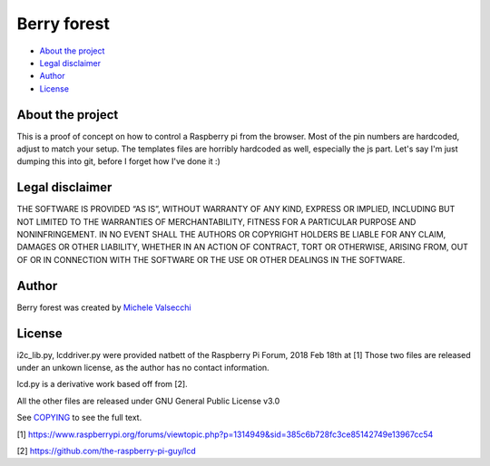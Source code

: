 *********
Berry forest
*********

|License|

- `About the project <README.rst#about-the-project>`_
- `Legal disclaimer <README.rst#legal-disclaimer>`_
- `Author <README.rst#author>`_
- `License <README.rst#license>`_

About the project
=================

This is a proof of concept on how to control a Raspberry pi from the browser.
Most of the pin numbers are hardcoded, adjust to match your setup.
The templates files are horribly hardcoded as well, especially the js part.
Let's say I'm just dumping this into git, before I forget how I've done it :)


Legal disclaimer
=================
THE SOFTWARE IS PROVIDED “AS IS”, WITHOUT WARRANTY OF ANY KIND, EXPRESS OR IMPLIED, INCLUDING BUT NOT LIMITED TO THE WARRANTIES OF MERCHANTABILITY, FITNESS FOR A PARTICULAR PURPOSE AND NONINFRINGEMENT. IN NO EVENT SHALL THE AUTHORS OR COPYRIGHT HOLDERS BE LIABLE FOR ANY CLAIM, DAMAGES OR OTHER LIABILITY, WHETHER IN AN ACTION OF CONTRACT, TORT OR OTHERWISE, ARISING FROM, OUT OF OR IN CONNECTION WITH THE SOFTWARE OR THE USE OR OTHER DEALINGS IN THE SOFTWARE.


Author
=======

Berry forest was created by `Michele Valsecchi <https://github.com/MicheleV>`_


License
=======

i2c_lib.py, lcddriver.py were provided natbett of the Raspberry Pi Forum, 2018 Feb 18th at [1]
Those two files are released under an unkown license, as the author has no contact information.

lcd.py is a derivative work based off from [2].

All the other files are released under GNU General Public License v3.0

See `COPYING <COPYING>`_ to see the full text.

[1] https://www.raspberrypi.org/forums/viewtopic.php?p=1314949&sid=385c6b728fc3ce85142749e13967cc54

[2] https://github.com/the-raspberry-pi-guy/lcd

.. |License| image:: https://img.shields.io/badge/license-GPL%20v3.0-brightgreen.svg
   :target: COPYING
      :alt: Repository License
